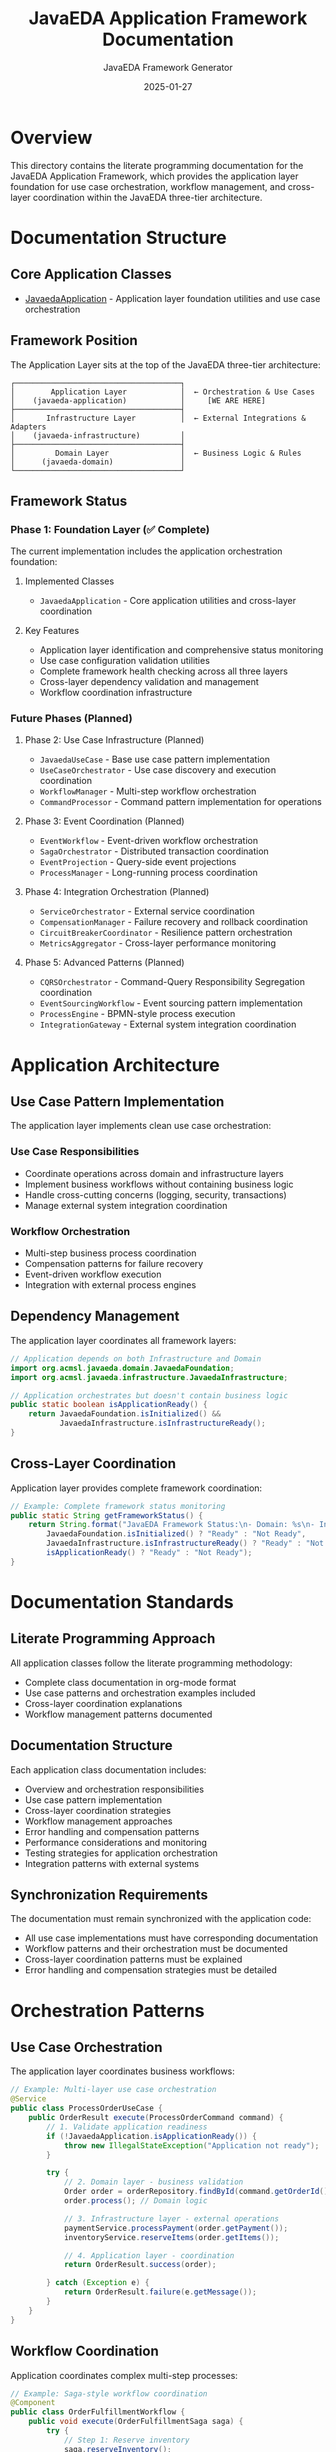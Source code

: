 #+TITLE: JavaEDA Application Framework Documentation
#+AUTHOR: JavaEDA Framework Generator
#+EMAIL: info@acm-sl.org
#+DATE: 2025-01-27
#+STARTUP: showall
#+OPTIONS: toc:2 num:nil

* Overview

This directory contains the literate programming documentation for the JavaEDA Application Framework, which provides the application layer foundation for use case orchestration, workflow management, and cross-layer coordination within the JavaEDA three-tier architecture.

* Documentation Structure

** Core Application Classes
- [[file:JavaedaApplication.org][JavaedaApplication]] - Application layer foundation utilities and use case orchestration

** Framework Position

The Application Layer sits at the top of the JavaEDA three-tier architecture:

#+BEGIN_EXAMPLE
┌─────────────────────────────────────┐
│        Application Layer            │  ← Orchestration & Use Cases
│    (javaeda-application)            │     [WE ARE HERE]
├─────────────────────────────────────┤
│       Infrastructure Layer          │  ← External Integrations & Adapters
│    (javaeda-infrastructure)         │
├─────────────────────────────────────┤
│         Domain Layer                │  ← Business Logic & Rules
│      (javaeda-domain)               │
└─────────────────────────────────────┘
#+END_EXAMPLE

** Framework Status

*** Phase 1: Foundation Layer (✅ Complete)
The current implementation includes the application orchestration foundation:

**** Implemented Classes
- =JavaedaApplication= - Core application utilities and cross-layer coordination

**** Key Features
- Application layer identification and comprehensive status monitoring
- Use case configuration validation utilities
- Complete framework health checking across all three layers
- Cross-layer dependency validation and management
- Workflow coordination infrastructure

*** Future Phases (Planned)

**** Phase 2: Use Case Infrastructure (Planned)
- =JavaedaUseCase= - Base use case pattern implementation
- =UseCaseOrchestrator= - Use case discovery and execution coordination
- =WorkflowManager= - Multi-step workflow orchestration
- =CommandProcessor= - Command pattern implementation for operations

**** Phase 3: Event Coordination (Planned)
- =EventWorkflow= - Event-driven workflow orchestration
- =SagaOrchestrator= - Distributed transaction coordination
- =EventProjection= - Query-side event projections
- =ProcessManager= - Long-running process coordination

**** Phase 4: Integration Orchestration (Planned)
- =ServiceOrchestrator= - External service coordination
- =CompensationManager= - Failure recovery and rollback coordination
- =CircuitBreakerCoordinator= - Resilience pattern orchestration
- =MetricsAggregator= - Cross-layer performance monitoring

**** Phase 5: Advanced Patterns (Planned)
- =CQRSOrchestrator= - Command-Query Responsibility Segregation coordination
- =EventSourcingWorkflow= - Event sourcing pattern implementation
- =ProcessEngine= - BPMN-style process execution
- =IntegrationGateway= - External system integration coordination

* Application Architecture

** Use Case Pattern Implementation
The application layer implements clean use case orchestration:

*** Use Case Responsibilities
- Coordinate operations across domain and infrastructure layers
- Implement business workflows without containing business logic
- Handle cross-cutting concerns (logging, security, transactions)
- Manage external system integration coordination

*** Workflow Orchestration
- Multi-step business process coordination
- Compensation patterns for failure recovery
- Event-driven workflow execution
- Integration with external process engines

** Dependency Management
The application layer coordinates all framework layers:

#+BEGIN_SRC java
// Application depends on both Infrastructure and Domain
import org.acmsl.javaeda.domain.JavaedaFoundation;
import org.acmsl.javaeda.infrastructure.JavaedaInfrastructure;

// Application orchestrates but doesn't contain business logic
public static boolean isApplicationReady() {
    return JavaedaFoundation.isInitialized() && 
           JavaedaInfrastructure.isInfrastructureReady();
}
#+END_SRC

** Cross-Layer Coordination
Application layer provides complete framework coordination:

#+BEGIN_SRC java
// Example: Complete framework status monitoring
public static String getFrameworkStatus() {
    return String.format("JavaEDA Framework Status:\n- Domain: %s\n- Infrastructure: %s\n- Application: %s",
        JavaedaFoundation.isInitialized() ? "Ready" : "Not Ready",
        JavaedaInfrastructure.isInfrastructureReady() ? "Ready" : "Not Ready", 
        isApplicationReady() ? "Ready" : "Not Ready");
}
#+END_SRC

* Documentation Standards

** Literate Programming Approach
All application classes follow the literate programming methodology:
- Complete class documentation in org-mode format
- Use case patterns and orchestration examples included
- Cross-layer coordination explanations
- Workflow management patterns documented

** Documentation Structure
Each application class documentation includes:
- Overview and orchestration responsibilities
- Use case pattern implementation
- Cross-layer coordination strategies
- Workflow management approaches
- Error handling and compensation patterns
- Performance considerations and monitoring
- Testing strategies for application orchestration
- Integration patterns with external systems

** Synchronization Requirements
The documentation must remain synchronized with the application code:
- All use case implementations must have corresponding documentation
- Workflow patterns and their orchestration must be documented
- Cross-layer coordination patterns must be explained
- Error handling and compensation strategies must be detailed

* Orchestration Patterns

** Use Case Orchestration
The application layer coordinates business workflows:

#+BEGIN_SRC java
// Example: Multi-layer use case orchestration
@Service
public class ProcessOrderUseCase {
    public OrderResult execute(ProcessOrderCommand command) {
        // 1. Validate application readiness
        if (!JavaedaApplication.isApplicationReady()) {
            throw new IllegalStateException("Application not ready");
        }
        
        try {
            // 2. Domain layer - business validation
            Order order = orderRepository.findById(command.getOrderId());
            order.process(); // Domain logic
            
            // 3. Infrastructure layer - external operations
            paymentService.processPayment(order.getPayment());
            inventoryService.reserveItems(order.getItems());
            
            // 4. Application layer - coordination
            return OrderResult.success(order);
            
        } catch (Exception e) {
            return OrderResult.failure(e.getMessage());
        }
    }
}
#+END_SRC

** Workflow Coordination
Application coordinates complex multi-step processes:

#+BEGIN_SRC java
// Example: Saga-style workflow coordination
@Component
public class OrderFulfillmentWorkflow {
    public void execute(OrderFulfillmentSaga saga) {
        try {
            // Step 1: Reserve inventory
            saga.reserveInventory();
            
            // Step 2: Process payment
            saga.processPayment();
            
            // Step 3: Ship order
            saga.shipOrder();
            
            saga.complete();
            
        } catch (Exception e) {
            // Compensation: rollback all steps
            saga.compensate();
        }
    }
}
#+END_SRC

** Event-Driven Coordination
Application orchestrates event-driven workflows:

#+BEGIN_SRC java
// Example: Event-driven workflow
@EventHandler
public class OrderEventOrchestrator {
    @EventListener
    public void on(OrderCreatedEvent event) {
        if (JavaedaApplication.isApplicationReady()) {
            // Coordinate follow-up actions
            inventoryService.checkAvailability(event.getOrderId());
            paymentService.validatePayment(event.getPaymentInfo());
        }
    }
}
#+END_SRC

* Integration Patterns

** Domain Layer Coordination
Application orchestrates domain operations without business logic:

#+BEGIN_SRC java
// Example: Domain coordination without logic leakage
@Service
public class CustomerManagementUseCase {
    public void execute(UpdateCustomerCommand command) {
        // Application validates readiness
        JavaedaApplication.validateUseCaseConfig("CustomerManagement", command);
        
        // Domain performs business logic
        Customer customer = customerRepository.findById(command.getCustomerId());
        customer.updateProfile(command.getProfile()); // Domain logic
        
        // Infrastructure handles persistence
        customerRepository.save(customer);
    }
}
#+END_SRC

** Infrastructure Layer Coordination
Application coordinates infrastructure operations:

#+BEGIN_SRC java
// Example: Infrastructure coordination
@Service
public class DataSynchronizationUseCase {
    public void execute(SyncDataCommand command) {
        if (!JavaedaApplication.isApplicationReady()) {
            throw new IllegalStateException("Cannot sync - application not ready");
        }
        
        // Coordinate multiple infrastructure adapters
        List<DataSource> sources = dataSourceRegistry.getActiveSources();
        for (DataSource source : sources) {
            dataSync.synchronize(source, command.getTargetDestination());
        }
    }
}
#+END_SRC

** External System Coordination
Application orchestrates external system interactions:

#+BEGIN_SRC java
// Example: External system coordination
@Service
public class IntegrationWorkflow {
    public void execute(IntegrationCommand command) {
        // Ensure all layers are ready
        if (!JavaedaApplication.isApplicationReady()) {
            throw new IllegalStateException("Integration not available");
        }
        
        try {
            // Coordinate external systems
            externalApiClient.authenticate();
            DataTransfer transfer = externalApiClient.initiateTransfer(command.getData());
            
            // Handle results
            if (transfer.isSuccessful()) {
                eventPublisher.publish(new DataTransferCompletedEvent(transfer.getId()));
            } else {
                compensationManager.handleFailure(transfer);
            }
            
        } catch (ExternalSystemException e) {
            // Application-level error handling
            circuitBreaker.recordFailure();
            throw new ApplicationException("External integration failed", e);
        }
    }
}
#+END_SRC

* Usage Guidelines

** Getting Started
1. Include the =javaeda-application= dependency in your Maven POM
2. Review the =JavaedaApplication= documentation for core utilities
3. Implement use cases following the orchestration patterns
4. Use framework status checking for application health
5. Follow cross-layer coordination patterns

** Use Case Development
- Focus on orchestration, not business logic
- Use domain services for business rules
- Coordinate infrastructure for external operations
- Implement proper error handling and compensation
- Include comprehensive monitoring and logging

** Best Practices
- Always validate application readiness before use case execution
- Keep business logic in the domain layer
- Use infrastructure adapters for external system access
- Implement proper compensation patterns for failures
- Follow the single responsibility principle for use cases

* Development Status

** Current Status: Foundation Complete ✅
- Application layer foundation implemented and tested
- Use case validation utilities available
- Cross-layer status monitoring operational
- Framework health checking across all layers
- Documentation synchronized with implementation

** Next Steps
1. Implement base use case classes with orchestration patterns
2. Create workflow management infrastructure
3. Add saga pattern implementation for distributed transactions
4. Implement comprehensive error handling and compensation
5. Create integration examples and tutorials

** Known Issues
- Advanced use case patterns will be implemented in future phases
- Workflow orchestration infrastructure is planned for Phase 2
- Saga and compensation patterns will be added incrementally

* Contributing

** Application Development
When adding new application components:
1. Create corresponding org-mode documentation file
2. Follow use case orchestration patterns consistently
3. Implement proper cross-layer coordination
4. Add comprehensive error handling and compensation
5. Update this README to reference new components

** Documentation Updates
For application class modifications:
1. Update the corresponding org-mode documentation file
2. Ensure orchestration patterns are clearly documented
3. Update cross-layer coordination examples
4. Review and update workflow management approaches

* References

** Related Documentation
- [[file:../../javaeda-domain/docs/README.org][JavaEDA Domain Framework Documentation]]
- [[file:../../javaeda-infrastructure/docs/README.org][JavaEDA Infrastructure Framework Documentation]]
- [[file:../../specs/milestone-16-javaeda-framework-extraction.org][JavaEDA Framework Extraction Specification]]
- [[file:../../specs/technical-specs/infrastructure-patterns-guide.org][Infrastructure Patterns Guide]]

** External Resources
- Use Case pattern implementation
- Saga pattern for distributed transactions
- CQRS and Event Sourcing patterns
- Application orchestration best practices